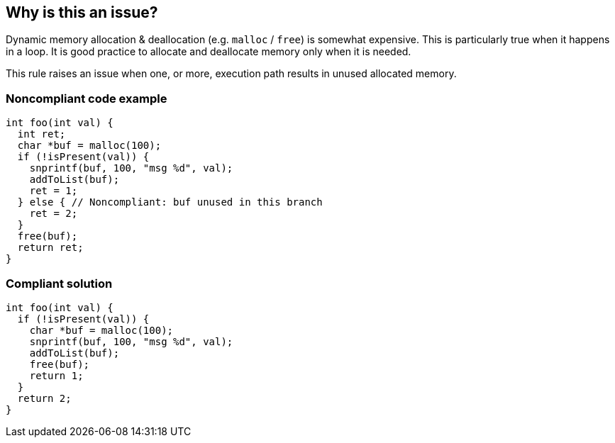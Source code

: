 == Why is this an issue?

Dynamic memory allocation & deallocation (e.g. ``++malloc++`` / ``++free++``) is somewhat expensive. This is particularly true when it happens in a loop. It is good practice to allocate and deallocate memory only when it is needed.


This rule raises an issue when one, or more, execution path results in unused allocated memory.


=== Noncompliant code example

[source,cpp]
----
int foo(int val) {
  int ret;
  char *buf = malloc(100);
  if (!isPresent(val)) {
    snprintf(buf, 100, "msg %d", val);
    addToList(buf);
    ret = 1;
  } else { // Noncompliant: buf unused in this branch
    ret = 2;
  }
  free(buf);
  return ret;
}
----


=== Compliant solution

[source,cpp]
----
int foo(int val) {
  if (!isPresent(val)) {
    char *buf = malloc(100);
    snprintf(buf, 100, "msg %d", val);
    addToList(buf);
    free(buf);
    return 1;
  }
  return 2;
}
----


ifdef::env-github,rspecator-view[]

'''
== Implementation Specification
(visible only on this page)

=== Message

Move this allocation & deallocation into the proper branch(es).


=== Highlighting

Primary: Allocation

Secondary: Deallocation


endif::env-github,rspecator-view[]
